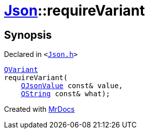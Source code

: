 [#Json-requireVariant-09]
= xref:Json.adoc[Json]::requireVariant
:relfileprefix: ../
:mrdocs:


== Synopsis

Declared in `&lt;https://github.com/PrismLauncher/PrismLauncher/blob/develop/Json.h#L277[Json&period;h]&gt;`

[source,cpp,subs="verbatim,replacements,macros,-callouts"]
----
xref:QVariant.adoc[QVariant]
requireVariant(
    xref:QJsonValue.adoc[QJsonValue] const& value,
    xref:QString.adoc[QString] const& what);
----



[.small]#Created with https://www.mrdocs.com[MrDocs]#

